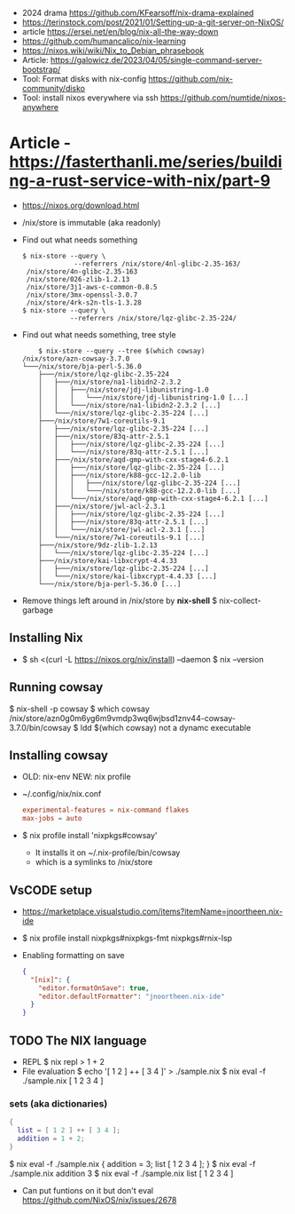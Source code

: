 - 2024 drama https://github.com/KFearsoff/nix-drama-explained
- https://terinstock.com/post/2021/01/Setting-up-a-git-server-on-NixOS/
- article https://ersei.net/en/blog/nix-all-the-way-down
- https://github.com/humancalico/nix-learning
- https://nixos.wiki/wiki/Nix_to_Debian_phrasebook
- Article: https://galowicz.de/2023/04/05/single-command-server-bootstrap/
- Tool: Format disks with nix-config https://github.com/nix-community/disko
- Tool: install nixos everywhere via ssh https://github.com/numtide/nixos-anywhere

* Article - https://fasterthanli.me/series/building-a-rust-service-with-nix/part-9
- https://nixos.org/download.html
- /nix/store is immutable (aka readonly)
- Find out what needs something
  #+begin_src
  $ nix-store --query \
               --referrers /nix/store/4nl-glibc-2.35-163/
   /nix/store/4n-glibc-2.35-163
   /nix/store/026-zlib-1.2.13
   /nix/store/3j1-aws-c-common-0.8.5
   /nix/store/3mx-openssl-3.0.7
   /nix/store/4rk-s2n-tls-1.3.28
  $ nix-store --query \
              --referrers /nix/store/lqz-glibc-2.35-224/
  #+end_src
- Find out what needs something, tree style
  #+begin_src
    $ nix-store --query --tree $(which cowsay)
/nix/store/azn-cowsay-3.7.0
└───/nix/store/bja-perl-5.36.0
    ├───/nix/store/lqz-glibc-2.35-224
    │   ├───/nix/store/na1-libidn2-2.3.2
    │   │   ├───/nix/store/jdj-libunistring-1.0
    │   │   │   └───/nix/store/jdj-libunistring-1.0 [...]
    │   │   └───/nix/store/na1-libidn2-2.3.2 [...]
    │   └───/nix/store/lqz-glibc-2.35-224 [...]
    ├───/nix/store/7w1-coreutils-9.1
    │   ├───/nix/store/lqz-glibc-2.35-224 [...]
    │   ├───/nix/store/83q-attr-2.5.1
    │   │   ├───/nix/store/lqz-glibc-2.35-224 [...]
    │   │   └───/nix/store/83q-attr-2.5.1 [...]
    │   ├───/nix/store/aqd-gmp-with-cxx-stage4-6.2.1
    │   │   ├───/nix/store/lqz-glibc-2.35-224 [...]
    │   │   ├───/nix/store/k88-gcc-12.2.0-lib
    │   │   │   ├───/nix/store/lqz-glibc-2.35-224 [...]
    │   │   │   └───/nix/store/k88-gcc-12.2.0-lib [...]
    │   │   └───/nix/store/aqd-gmp-with-cxx-stage4-6.2.1 [...]
    │   ├───/nix/store/jwl-acl-2.3.1
    │   │   ├───/nix/store/lqz-glibc-2.35-224 [...]
    │   │   ├───/nix/store/83q-attr-2.5.1 [...]
    │   │   └───/nix/store/jwl-acl-2.3.1 [...]
    │   └───/nix/store/7w1-coreutils-9.1 [...]
    ├───/nix/store/9dz-zlib-1.2.13
    │   └───/nix/store/lqz-glibc-2.35-224 [...]
    ├───/nix/store/kai-libxcrypt-4.4.33
    │   ├───/nix/store/lqz-glibc-2.35-224 [...]
    │   └───/nix/store/kai-libxcrypt-4.4.33 [...]
    └───/nix/store/bja-perl-5.36.0 [...]
  #+end_src
- Remove things left around in /nix/store by *nix-shell*
  $ nix-collect-garbage
** Installing Nix
- $ sh <(curl -L https://nixos.org/nix/install) --daemon
  $ nix --version
** Running cowsay
  $ nix-shell -p cowsay
  $ which cowsay
   /nix/store/azn0g0m6yg6m9vmdp3wq6wjbsd1znv44-cowsay-3.7.0/bin/cowsay
  $ ldd $(which cowsay)
   not a dynamc executable
** Installing cowsay
- OLD: nix-env
  NEW: nix profile
- ~/.config/nix/nix.conf
  #+begin_src conf
    experimental-features = nix-command flakes
    max-jobs = auto
  #+end_src
- $ nix profile install 'nixpkgs#cowsay'
  - It installs it on ~/.nix-profile/bin/cowsay
  - which is a symlinks to /nix/store
** VsCODE setup
- https://marketplace.visualstudio.com/items?itemName=jnoortheen.nix-ide
- $ nix profile install nixpkgs#nixpkgs-fmt nixpkgs#rnix-lsp
- Enabling formatting on save
  #+begin_src json
    {
      "[nix]": {
        "editor.formatOnSave": true,
        "editor.defaultFormatter": "jnoortheen.nix-ide"
      }
    }
  #+end_src
** TODO The NIX language
- REPL
  $ nix repl
  > 1 + 2
- File evaluation
  $ echo '[ 1 2 ] ++ [ 3 4 ]' > ./sample.nix
  $ nix eval -f ./sample.nix
   [ 1 2 3 4 ]
*** sets (aka dictionaries)
#+begin_src nix
    {
      list = [ 1 2 ] ++ [ 3 4 ];
      addition = 1 + 2;
    }
#+end_src
$ nix eval -f ./sample.nix
 { addition = 3; list [ 1 2 3 4 ]; }
$ nix eval -f ./sample.nix addition
 3
$ nix eval -f ./sample.nix list
 [ 1 2 3 4 ]
- Can put funtions on it but don't eval
  https://github.com/NixOS/nix/issues/2678
